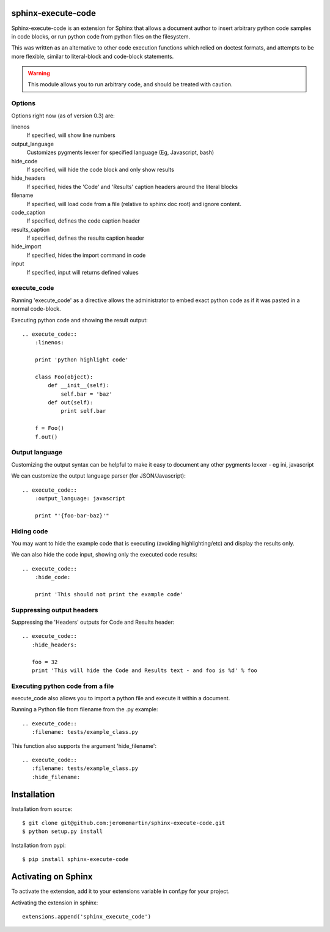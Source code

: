sphinx-execute-code
===================

Sphinx-execute-code is an extension for Sphinx that allows a document author
to insert arbitrary python code samples in code blocks, or run python code
from python files on the filesystem.

This was written as an alternative to other code execution functions which
relied on doctest formats, and attempts to be more flexible, similar to
literal-block and code-block statements.

.. warning:: This module allows you to run arbitrary code, and should be treated with caution.

Options
-------
Options right now (as of version 0.3) are:

linenos
    If specified, will show line numbers
output_language
    Customizes pygments lexxer for specified language (Eg, Javascript, bash)
hide_code
    If specified, will hide the code block and only show results
hide_headers
    If specified, hides the 'Code' and 'Results' caption headers around
    the literal blocks
filename
    If specified, will load code from a file (relative to sphinx doc root)
    and ignore content.
code_caption
    If specified, defines the code caption header
results_caption
    If specified, defines the results caption header
hide_import
    If specified, hides the import command in code
input
    If specified, input will returns defined values

execute_code
------------
Running 'execute_code' as a directive allows the administrator to embed exact
python code as if it was pasted in a normal code-block.

Executing python code and showing the result output::

    .. execute_code::
        :linenos:

        print 'python highlight code'

        class Foo(object):
            def __init__(self):
                self.bar = 'baz'
            def out(self):
                print self.bar

        f = Foo()
        f.out()

Output language
---------------
Customizing the output syntax can be helpful to make it easy to document
any other pygments lexxer - eg ini, javascript

We can customize the output language parser (for JSON/Javascript)::

    .. execute_code::
        :output_language: javascript

        print "'{foo-bar-baz}'"

Hiding code
-----------
You may want to hide the example code that is executing
(avoiding highlighting/etc) and display the results only.

We can also hide the code input, showing only the executed code results::

    .. execute_code::
        :hide_code:

        print 'This should not print the example code'

Suppressing output headers
--------------------------
Suppressing the 'Headers' outputs for Code and Results header::

    .. execute_code::
       :hide_headers:

       foo = 32
       print 'This will hide the Code and Results text - and foo is %d' % foo

Executing python code from a file
---------------------------------
execute_code also allows you to import a python file and execute
it within a document.

Running a Python file from filename from the .py example::

    .. execute_code::
       :filename: tests/example_class.py

This function also supports the argument 'hide_filename'::

    .. execute_code::
       :filename: tests/example_class.py
       :hide_filename:

Installation
============

Installation from source::

    $ git clone git@github.com:jeromemartin/sphinx-execute-code.git
    $ python setup.py install

Installation from pypi::

    $ pip install sphinx-execute-code

Activating on Sphinx
====================

To activate the extension, add it to your extensions variable in conf.py
for your project.

Activating the extension in sphinx::

    extensions.append('sphinx_execute_code')
